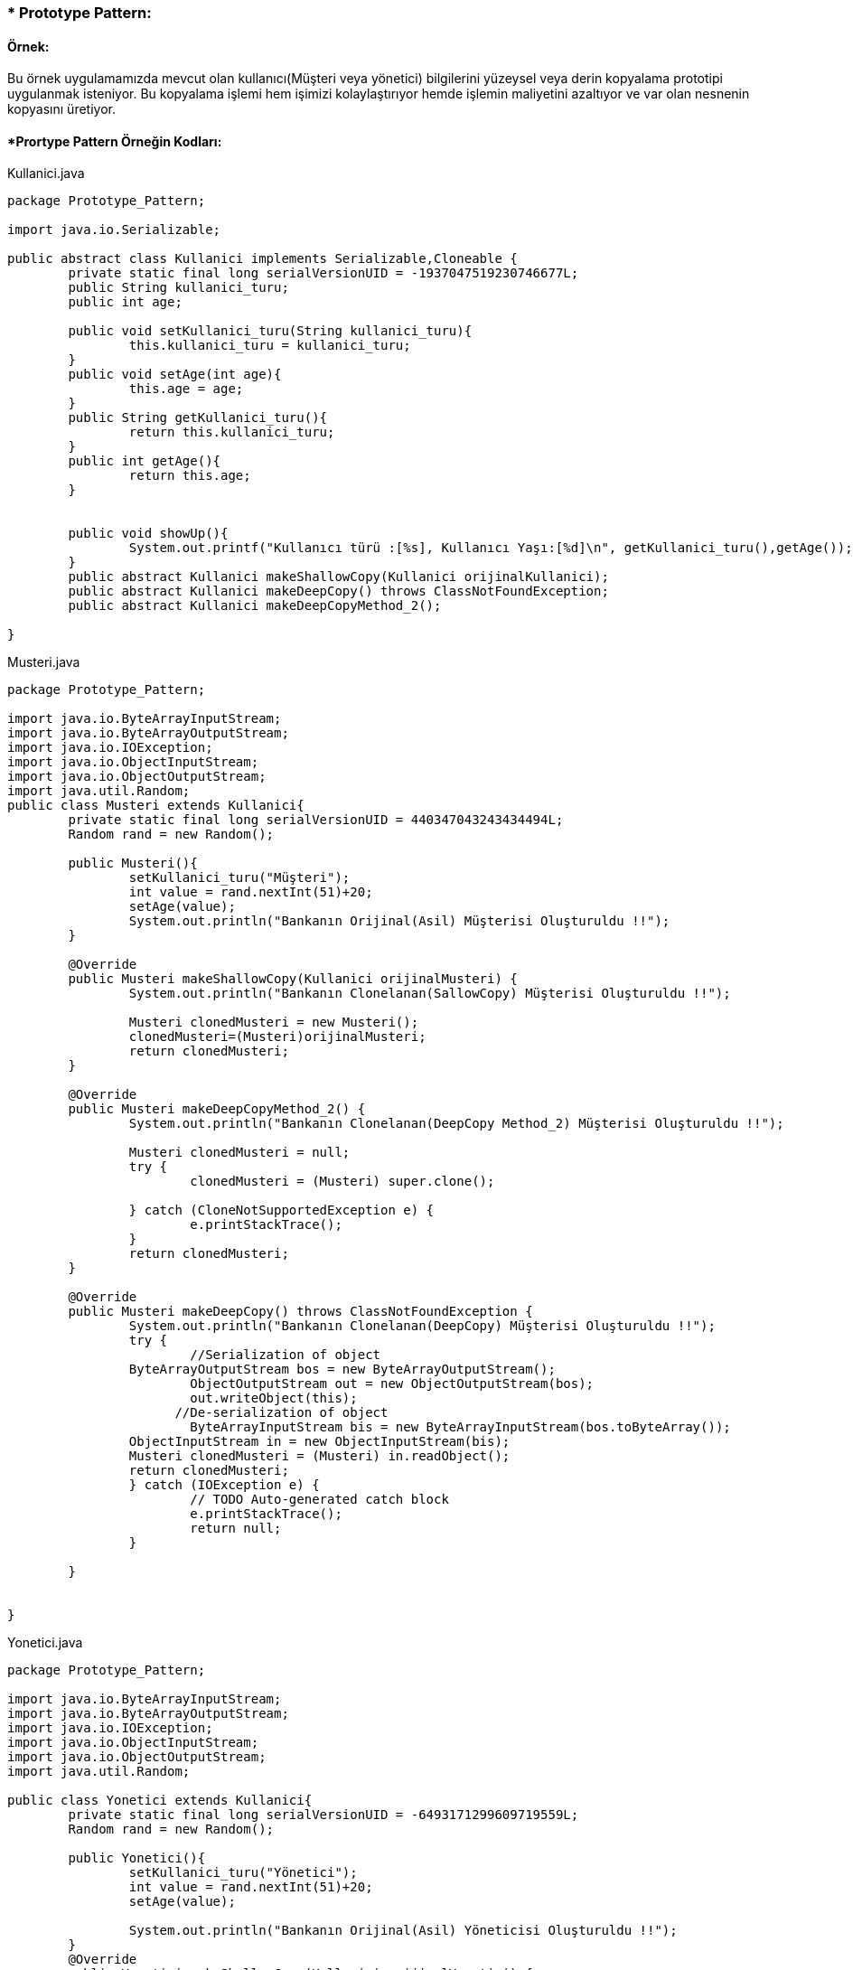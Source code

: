 ### * Prototype Pattern: 

#### Örnek:
Bu örnek uygulamamızda mevcut olan kullanıcı(Müşteri veya yönetici) bilgilerini yüzeysel veya derin kopyalama prototipi uygulanmak isteniyor. Bu kopyalama işlemi hem işimizi kolaylaştırıyor hemde işlemin maliyetini azaltıyor ve var olan nesnenin kopyasını üretiyor.

#### *Prortype Pattern Örneğin Kodları:

.Kullanici.java
[source, java]
----
package Prototype_Pattern;

import java.io.Serializable;

public abstract class Kullanici implements Serializable,Cloneable {
	private static final long serialVersionUID = -1937047519230746677L;
	public String kullanici_turu;
	public int age;
	
	public void setKullanici_turu(String kullanici_turu){
		this.kullanici_turu = kullanici_turu;
	}
	public void setAge(int age){
		this.age = age;
	}
	public String getKullanici_turu(){
		return this.kullanici_turu;
	}
	public int getAge(){
		return this.age;	
	}
	
	
	public void showUp(){
		System.out.printf("Kullanıcı türü :[%s], Kullanıcı Yaşı:[%d]\n", getKullanici_turu(),getAge());
	}
	public abstract Kullanici makeShallowCopy(Kullanici orijinalKullanici);
	public abstract Kullanici makeDeepCopy() throws ClassNotFoundException;
	public abstract Kullanici makeDeepCopyMethod_2();
	
}
----
.Musteri.java
[source, java]
----
package Prototype_Pattern;

import java.io.ByteArrayInputStream;
import java.io.ByteArrayOutputStream;
import java.io.IOException;
import java.io.ObjectInputStream;
import java.io.ObjectOutputStream;
import java.util.Random;
public class Musteri extends Kullanici{
	private static final long serialVersionUID = 440347043243434494L;
	Random rand = new Random();

	public Musteri(){
		setKullanici_turu("Müşteri");
		int value = rand.nextInt(51)+20;
		setAge(value);
		System.out.println("Bankanın Orijinal(Asil) Müşterisi Oluşturuldu !!");
	}
	
	@Override
	public Musteri makeShallowCopy(Kullanici orijinalMusteri) {
		System.out.println("Bankanın Clonelanan(SallowCopy) Müşterisi Oluşturuldu !!");
		
		Musteri clonedMusteri = new Musteri();
		clonedMusteri=(Musteri)orijinalMusteri;
		return clonedMusteri;
	}
	
	@Override
	public Musteri makeDeepCopyMethod_2() {
		System.out.println("Bankanın Clonelanan(DeepCopy Method_2) Müşterisi Oluşturuldu !!");
		
		Musteri clonedMusteri = null;
		try {
			clonedMusteri = (Musteri) super.clone();
			
		} catch (CloneNotSupportedException e) {
			e.printStackTrace();
		}
		return clonedMusteri;
	}

	@Override
	public Musteri makeDeepCopy() throws ClassNotFoundException {
		System.out.println("Bankanın Clonelanan(DeepCopy) Müşterisi Oluşturuldu !!");
		try {
			//Serialization of object
	        ByteArrayOutputStream bos = new ByteArrayOutputStream();
			ObjectOutputStream out = new ObjectOutputStream(bos);
			out.writeObject(this);
		      //De-serialization of object
			ByteArrayInputStream bis = new ByteArrayInputStream(bos.toByteArray());
	        ObjectInputStream in = new ObjectInputStream(bis);
	        Musteri clonedMusteri = (Musteri) in.readObject();
	        return clonedMusteri;
		} catch (IOException e) {
			// TODO Auto-generated catch block
			e.printStackTrace();
			return null;
		}
        
	}
	
	
}	
----
.Yonetici.java
[source, java]
----
package Prototype_Pattern;

import java.io.ByteArrayInputStream;
import java.io.ByteArrayOutputStream;
import java.io.IOException;
import java.io.ObjectInputStream;
import java.io.ObjectOutputStream;
import java.util.Random;

public class Yonetici extends Kullanici{
	private static final long serialVersionUID = -6493171299609719559L;
	Random rand = new Random();
	
	public Yonetici(){
		setKullanici_turu("Yönetici");
		int value = rand.nextInt(51)+20;
		setAge(value);
		
		System.out.println("Bankanın Orijinal(Asil) Yöneticisi Oluşturuldu !!");
	}
	@Override
	public Yonetici makeShallowCopy(Kullanici orijinalYonetici) {
		
		try {
			return (Yonetici)super.clone();
		} catch (CloneNotSupportedException e) {
			// TODO Auto-generated catch block
			e.printStackTrace();
			return null;
		}
	}

	@Override
	public Yonetici makeDeepCopyMethod_2(){
		
		System.out.println("Bankanın Clonelanan(DeepCopy Method_2) Yöneticisi Oluşturuldu !!");
		
		Yonetici clonedYonetici = null;
		try {
			clonedYonetici = (Yonetici) super.clone();
			
		} catch (CloneNotSupportedException e) {
			// TODO Auto-generated catch block
			e.printStackTrace();
		}
		return clonedYonetici;
	}

	@Override
	public Yonetici makeDeepCopy() throws ClassNotFoundException {
		System.out.println("Bankanın Clonelanan(DeepCopy) Yöneticisi Oluşturuldu !!");
		try {
			//Serialization of object
	        ByteArrayOutputStream bos = new ByteArrayOutputStream();
			ObjectOutputStream out = new ObjectOutputStream(bos);
			out.writeObject(this);
		      //De-serialization of object
			ByteArrayInputStream bis = new ByteArrayInputStream(bos.toByteArray());
	        ObjectInputStream in = new ObjectInputStream(bis);
	        Yonetici clonedYonetici = (Yonetici) in.readObject();
	        return clonedYonetici;
		} catch (IOException e) {
			// TODO Auto-generated catch block
			e.printStackTrace();
			return null;
		}
	}
}
----
.CloneFactory.java
[source, java]
----
package Prototype_Pattern;

public class CloneFactory {
	
	public Kullanici getShallowClone(Kullanici kullaniciSample){
		return kullaniciSample.makeShallowCopy(kullaniciSample);
	}
	
	public Kullanici getDeepClone(Kullanici kullaniciSample) throws ClassNotFoundException{
		return kullaniciSample.makeDeepCopy();
	}
	
	public Kullanici getDeepCloneMethod_2(Kullanici kullaniciSample) {
		return kullaniciSample.makeDeepCopyMethod_2();
	}
}
----
.TestDeepCloning.java
[source, java]
----
package Prototype_Pattern;

public class TestDeepCloning {

	public static void main(String[] args) throws ClassNotFoundException {
		
		System.out.println("### Prototype Design Pattern's Example is Runing ###\n");

		CloneFactory kullaniciMaker = new CloneFactory();
		
		Musteri orijinalMusteri = new Musteri();
		Musteri clonedMusteri = (Musteri)kullaniciMaker.getDeepClone(orijinalMusteri);
		
		orijinalMusteri.showUp();
		clonedMusteri.showUp();
		System.out.println();
		
		System.out.println("orijinal Musterinin Adresi: "+ System.identityHashCode(orijinalMusteri));
		System.out.println("Cloned Musterinin Adresi: "+ System.identityHashCode(clonedMusteri));
		
		System.out.println();
		System.out.println("Clonelanan Müşterinin yaş değerini değiştirirsek orijinal müşterinin değeri değişmez, çünkü burada DeepCopy Cloning uygulandi!!");
		clonedMusteri.setAge(36);
		orijinalMusteri.showUp();
		clonedMusteri.showUp();
		
		System.out.println("***********Deep Cloninig 2.metodu ile test etmek***********");
		
		
		System.out.println("\n****Sisteme Yeni Yöneticileri Eklenecek !!****");
		Yonetici orijinalYonetici = new Yonetici();
		Yonetici clonedYonetici = (Yonetici)kullaniciMaker.getDeepCloneMethod_2(orijinalYonetici);
		
		orijinalYonetici.showUp();
		clonedYonetici.showUp();
		System.out.println();
		
		System.out.println("orijinal Yoneticinin Adresi: "+ System.identityHashCode(orijinalYonetici));
		System.out.println("Cloned Yoneticinin Adresi: "+ System.identityHashCode(clonedYonetici));
		
		System.out.println();
		System.out.println("Clonelanan Yöneticinin yaş değerini değiştirirsek orijinal yöneticinin değeri değişmez, çünkü burada DeepCopy Cloning 2.metod uygulandi!!");
		clonedYonetici.setAge(65);
		orijinalYonetici.showUp();
		clonedYonetici.showUp();
	}

}
----
.TestShallowCloning.java
[source, java]
----
package Prototype_Pattern;

public class TestShallowCloning {

	public static void main(String[] args) {
		// TODO Auto-generated method stub
		System.out.println("### Prototype Design Pattern's Example is Runing ###\n");

		CloneFactory kullaniciMaker = new CloneFactory();
		
		Musteri orijinalMusteri = new Musteri();
		Musteri clonedMusteri = (Musteri)kullaniciMaker.getShallowClone(orijinalMusteri);
		
		orijinalMusteri.showUp();
		clonedMusteri.showUp();
		System.out.println();
		
		System.out.println("orijinal Musterinin Adresi: "+ System.identityHashCode(orijinalMusteri));
		System.out.println("Cloned Musterinin Adresi: "+ System.identityHashCode(clonedMusteri));
		
		System.out.println();
		System.out.println("Clonelanan Müşterinin yaş değerini değiştirirsek orijinal müşterinin değeri de değişir, çünkü burada ShallowCopy Cloning uygulandi!!");
		clonedMusteri.age=24;
		orijinalMusteri.showUp();
		clonedMusteri.showUp();
		
		
		System.out.println("\n****Sisteme Yeni Yöneticileri Eklenecek !!****");
		Yonetici orijinalYonetici = new Yonetici();
		Yonetici clonedYonetici = (Yonetici)kullaniciMaker.getShallowClone(orijinalYonetici);
		
		orijinalYonetici.showUp();
		clonedYonetici.showUp();
		System.out.println();
		
		System.out.println("orijinal Yoneticinin Adresi: "+ System.identityHashCode(orijinalYonetici));
		System.out.println("Cloned Yoneticinin Adresi: "+ System.identityHashCode(clonedYonetici));
		
		System.out.println();
		System.out.println("Clonelanan Yöneticinin yaş değerini değiştirirsek orijinal yöneticinin değeri de değişir, çünkü burada ShallowCopy Cloning uygulandi!!");
		clonedYonetici.setAge(39);
		orijinalYonetici.showUp();
		clonedYonetici.showUp();
	}
}
----
#### Result:
[source, ]
----
### Prototype Design Pattern's Example is Runing ###

Bankanın Orijinal(Asil) Müşterisi Oluşturuldu !!
Bankanın Clonelanan(DeepCopy) Müşterisi Oluşturuldu !!
Kullanıcı türü :[Müşteri], Kullanıcı Yaşı:[27]
Kullanıcı türü :[Müşteri], Kullanıcı Yaşı:[27]

orijinal Musterinin Adresi: 2125039532
Cloned Musterinin Adresi: 189568618

Clonelanan Müşterinin yaş değerini değiştirirsek orijinal müşterinin değeri değişmez, çünkü burada DeepCopy Cloning uygulandi!!
Kullanıcı türü :[Müşteri], Kullanıcı Yaşı:[27]
Kullanıcı türü :[Müşteri], Kullanıcı Yaşı:[36]
***********Deep Cloninig 2.metodu ile test etmek***********

****Sisteme Yeni Yöneticileri Eklenecek !!****
Bankanın Orijinal(Asil) Yöneticisi Oluşturuldu !!
Bankanın Clonelanan(DeepCopy Method_2) Yöneticisi Oluşturuldu !!
Kullanıcı türü :[Yönetici], Kullanıcı Yaşı:[70]
Kullanıcı türü :[Yönetici], Kullanıcı Yaşı:[70]

orijinal Yoneticinin Adresi: 793589513
Cloned Yoneticinin Adresi: 1313922862

Clonelanan Yöneticinin yaş değerini değiştirirsek orijinal yöneticinin değeri değişmez, çünkü burada DeepCopy Cloning 2.metod uygulandi!!
Kullanıcı türü :[Yönetici], Kullanıcı Yaşı:[70]
Kullanıcı türü :[Yönetici], Kullanıcı Yaşı:[65]

### Prototype Design Pattern's Example is Runing ###

Bankanın Orijinal(Asil) Müşterisi Oluşturuldu !!
Bankanın Clonelanan(SallowCopy) Müşterisi Oluşturuldu !!
Bankanın Orijinal(Asil) Müşterisi Oluşturuldu !!
Kullanıcı türü :[Müşteri], Kullanıcı Yaşı:[27]
Kullanıcı türü :[Müşteri], Kullanıcı Yaşı:[27]

orijinal Musterinin Adresi: 692404036
Cloned Musterinin Adresi: 692404036

Clonelanan Müşterinin yaş değerini değiştirirsek orijinal müşterinin değeri de değişir, çünkü burada ShallowCopy Cloning uygulandi!!
Kullanıcı türü :[Müşteri], Kullanıcı Yaşı:[24]
Kullanıcı türü :[Müşteri], Kullanıcı Yaşı:[24]

****Sisteme Yeni Yöneticileri Eklenecek !!****
Bankanın Orijinal(Asil) Yöneticisi Oluşturuldu !!
Kullanıcı türü :[Yönetici], Kullanıcı Yaşı:[37]
Kullanıcı türü :[Yönetici], Kullanıcı Yaşı:[37]

orijinal Yoneticinin Adresi: 1554874502
Cloned Yoneticinin Adresi: 1846274136

Clonelanan Yöneticinin yaş değerini değiştirirsek orijinal yöneticinin değeri de değişir, çünkü burada ShallowCopy Cloning uygulandi!!
Kullanıcı türü :[Yönetici], Kullanıcı Yaşı:[37]
Kullanıcı türü :[Yönetici], Kullanıcı Yaşı:[39]
----

